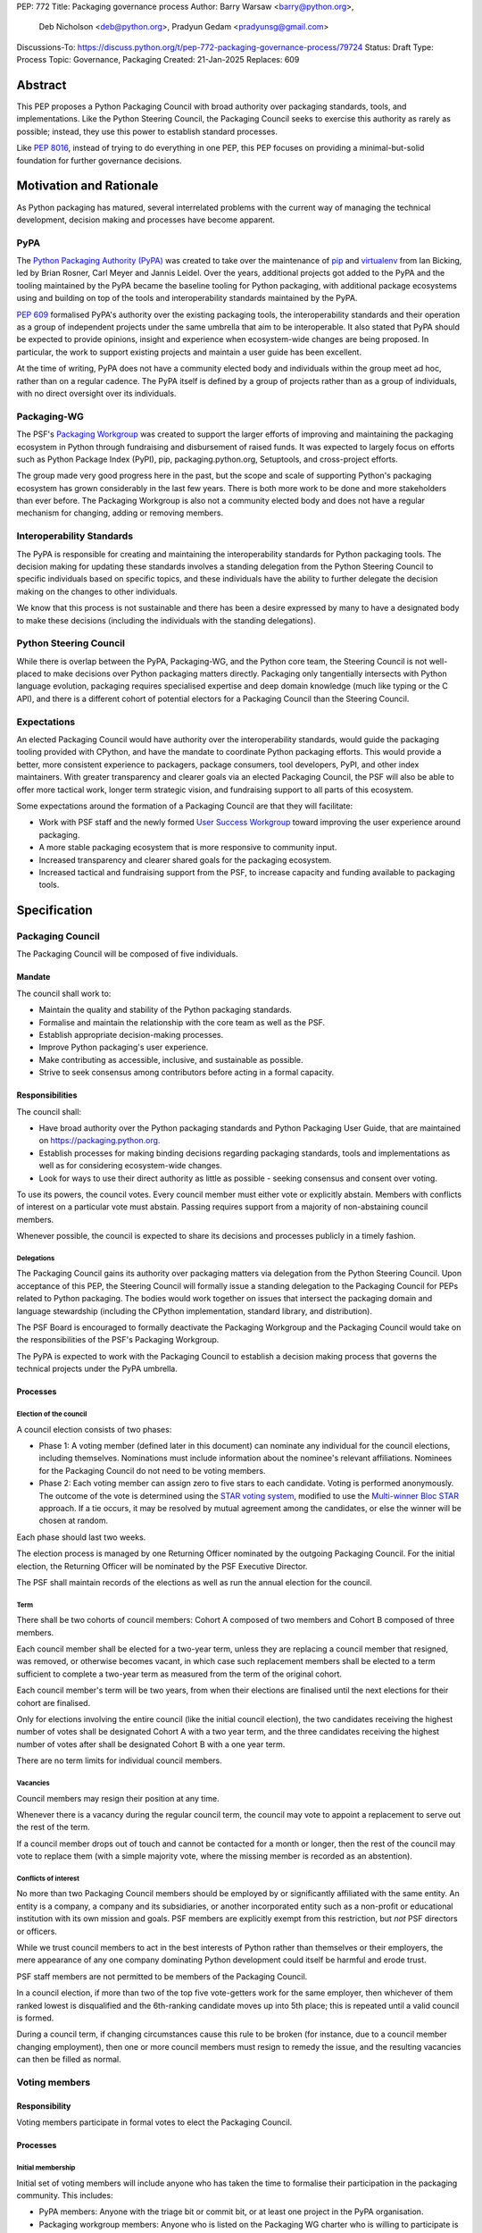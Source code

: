 PEP: 772
Title: Packaging governance process
Author: Barry Warsaw <barry@python.org>,
        Deb Nicholson <deb@python.org>,
        Pradyun Gedam <pradyunsg@gmail.com>
Discussions-To: https://discuss.python.org/t/pep-772-packaging-governance-process/79724
Status: Draft
Type: Process
Topic: Governance, Packaging
Created: 21-Jan-2025
Replaces: 609


========
Abstract
========

This PEP proposes a Python Packaging Council with broad authority over
packaging standards, tools, and implementations. Like the Python Steering
Council, the Packaging Council seeks to exercise this authority as rarely as
possible; instead, they use this power to establish standard processes.

Like :pep:`8016`, instead of trying to do everything in one PEP, this PEP
focuses on providing a minimal-but-solid foundation for further governance
decisions.

========================
Motivation and Rationale
========================

As Python packaging has matured, several interrelated problems with the current
way of managing the technical development, decision making and processes have
become apparent.

----
PyPA
----

The `Python Packaging Authority (PyPA)`_ was created to take over the
maintenance of `pip`_ and `virtualenv`_ from Ian Bicking, led by Brian Rosner,
Carl Meyer and Jannis Leidel. Over the years, additional projects got added to
the PyPA and the tooling maintained by the PyPA became the baseline tooling for
Python packaging, with additional package ecosystems using and building on top
of the tools and interoperability standards maintained by the PyPA.

:pep:`609` formalised PyPA's authority over the existing packaging tools, the
interoperability standards and their operation as a group of independent
projects under the same umbrella that aim to be interoperable. It also stated
that PyPA should be expected to provide opinions, insight and experience when
ecosystem-wide changes are being proposed. In particular, the work to support
existing projects and maintain a user guide has been excellent.

At the time of writing, PyPA does not have a community elected body and
individuals within the group meet ad hoc, rather than on a regular cadence. The
PyPA itself is defined by a group of projects rather than as a group of
individuals, with no direct oversight over its individuals.

------------
Packaging-WG
------------

The PSF's `Packaging Workgroup`_ was created to support the larger efforts of
improving and maintaining the packaging ecosystem in Python through fundraising
and disbursement of raised funds. It was expected to largely focus on efforts
such as Python Package Index (PyPI), pip, packaging.python.org, Setuptools, and
cross-project efforts.

The group made very good progress here in the past, but the scope and scale of
supporting Python's packaging ecosystem has grown considerably in the last few
years. There is both more work to be done and more stakeholders than ever
before. The Packaging Workgroup is also not a community elected body and does
not have a regular mechanism for changing, adding or removing members.

--------------------------
Interoperability Standards
--------------------------

The PyPA is responsible for creating and maintaining the interoperability
standards for Python packaging tools. The decision making for updating these
standards involves a standing delegation from the Python Steering Council to
specific individuals based on specific topics, and these individuals have the
ability to further delegate the decision making on the changes to other
individuals.

We know that this process is not sustainable and there has been a desire
expressed by many to have a designated body to make these decisions (including
the individuals with the standing delegations).

-----------------------
Python Steering Council
-----------------------

While there is overlap between the PyPA, Packaging-WG, and the Python core
team, the Steering Council is not well-placed to make decisions over Python
packaging matters directly. Packaging only tangentially intersects with Python
language evolution, packaging requires specialised expertise and deep domain
knowledge (much like typing or the C API), and there is a different cohort of
potential electors for a Packaging Council than the Steering Council.

------------
Expectations
------------

An elected Packaging Council would have authority over the interoperability
standards, would guide the packaging tooling provided with CPython, and have
the mandate to coordinate Python packaging efforts. This would provide a
better, more consistent experience to packagers, package consumers, tool
developers, PyPI, and other index maintainers. With greater transparency and
clearer goals via an elected Packaging Council, the PSF will also be able to
offer more tactical work, longer term strategic vision, and fundraising support
to all parts of this ecosystem.

Some expectations around the formation of a Packaging Council are that they
will facilitate:

* Work with PSF staff and the newly formed `User Success Workgroup`_ toward
  improving the user experience around packaging.
* A more stable packaging ecosystem that is more responsive to community input.
* Increased transparency and clearer shared goals for the packaging ecosystem.
* Increased tactical and fundraising support from the PSF, to increase capacity
  and funding available to packaging tools.

=============
Specification
=============

-----------------
Packaging Council
-----------------

The Packaging Council will be composed of five individuals.

Mandate
=======

The council shall work to:

* Maintain the quality and stability of the Python packaging standards.
* Formalise and maintain the relationship with the core team as well as the
  PSF.
* Establish appropriate decision-making processes.
* Improve Python packaging's user experience.
* Make contributing as accessible, inclusive, and sustainable as possible.
* Strive to seek consensus among contributors before acting in a formal
  capacity.

Responsibilities
================

The council shall:

* Have broad authority over the Python packaging standards and Python Packaging
  User Guide, that are maintained on https://packaging.python.org.
* Establish processes for making binding decisions regarding packaging
  standards, tools and implementations as well as for considering
  ecosystem-wide changes.
* Look for ways to use their direct authority as little as possible - seeking
  consensus and consent over voting.

To use its powers, the council votes. Every council member must either vote or
explicitly abstain. Members with conflicts of interest on a particular vote
must abstain. Passing requires support from a majority of non-abstaining
council members.

Whenever possible, the council is expected to share its decisions and processes
publicly in a timely fashion.

Delegations
-----------

The Packaging Council gains its authority over packaging matters via delegation from the Python
Steering Council.  Upon acceptance of this PEP, the Steering Council will formally issue a standing
delegation to the Packaging Council for PEPs related to Python packaging. The bodies would work
together on issues that intersect the packaging domain and language stewardship (including the
CPython implementation, standard library, and distribution).

The PSF Board is encouraged to formally deactivate the Packaging Workgroup and
the Packaging Council would take on the responsibilities of the PSF's Packaging
Workgroup.

The PyPA is expected to work with the Packaging Council to establish a decision
making process that governs the technical projects under the PyPA umbrella.

Processes
=========

Election of the council
-----------------------

A council election consists of two phases:

* Phase 1: A voting member (defined later in this document) can nominate any individual for the
  council elections, including themselves.  Nominations must include information about the nominee's
  relevant affiliations.  Nominees for the Packaging Council do not need to be voting members.
* Phase 2: Each voting member can assign zero to five stars to each candidate.
  Voting is performed anonymously. The outcome of the vote is determined using
  the `STAR voting system`_, modified to use the `Multi-winner Bloc STAR`_
  approach. If a tie occurs, it may be resolved by mutual agreement among the
  candidates, or else the winner will be chosen at random.

Each phase should last two weeks.

The election process is managed by one Returning Officer nominated by the
outgoing Packaging Council. For the initial election, the Returning Officer
will be nominated by the PSF Executive Director.

The PSF shall maintain records of the elections as well as run the annual
election for the council.

Term
----

There shall be two cohorts of council members: Cohort A composed of two members
and Cohort B composed of three members.

Each council member shall be elected for a two-year term, unless they are
replacing a council member that resigned, was removed, or otherwise becomes
vacant, in which case such replacement members shall be elected to a term
sufficient to complete a two-year term as measured from the term of the
original cohort.

Each council member's term will be two years, from when their elections are
finalised until the next elections for their cohort are finalised.

Only for elections involving the entire council (like the initial council
election), the two candidates receiving the highest number of votes shall be
designated Cohort A with a two year term, and the three candidates receiving
the highest number of votes after shall be designated Cohort B with a one year
term.

There are no term limits for individual council members.

Vacancies
---------

Council members may resign their position at any time.

Whenever there is a vacancy during the regular council term, the council may
vote to appoint a replacement to serve out the rest of the term.

If a council member drops out of touch and cannot be contacted for a month or
longer, then the rest of the council may vote to replace them (with a simple
majority vote, where the missing member is recorded as an abstention).

Conflicts of interest
---------------------

No more than two Packaging Council members should be employed by or
significantly affiliated with the same entity. An entity is a company, a
company and its subsidiaries, or another incorporated entity such as a
non-profit or educational institution with its own mission and goals. PSF
members are explicitly exempt from this restriction, but *not* PSF directors
or officers.

While we trust council members to act in the best interests of Python rather
than themselves or their employers, the mere appearance of any one company
dominating Python development could itself be harmful and erode trust.

PSF staff members are not permitted to be members of the Packaging Council.

In a council election, if more than two of the top five vote-getters work for
the same employer, then whichever of them ranked lowest is disqualified and the
6th-ranking candidate moves up into 5th place; this is repeated until a valid
council is formed.

During a council term, if changing circumstances cause this rule to be broken
(for instance, due to a council member changing employment), then one or more
council members must resign to remedy the issue, and the resulting vacancies
can then be filled as normal.

--------------
Voting members
--------------

Responsibility
==============

Voting members participate in formal votes to elect the Packaging Council.

.. _process:

Processes
=========

Initial membership
------------------

Initial set of voting members will include anyone who has taken the time to
formalise their participation in the packaging community. This includes:

* PyPA members: Anyone with the triage bit or commit bit, or at least one
  project in the PyPA organisation.
* Packaging workgroup members: Anyone who is listed on the Packaging WG charter
  who is willing to participate is welcome.
* Interested core team members: Any Python core team member who is willing to
  participate is welcome.
* Wider community members: An initial set of for-profit companies, nonprofit
  organizations, academic or educational institutions and smaller unaffiliated
  projects would be invited to nominate three individuals to represent them.
  See :ref:`the initial set of community voting members <appendix_C>`.

Adding a new member
-------------------

New voting members are added by a simple majority vote by the current
membership. Quorum for adding new members is 50%.

A vote to add a new member is triggered when a voting member calls for one
publicly on an appropriate communication channel, and another voting member
seconds the call within two weeks.

The vote lasts for one week. Each member can vote for or against.

Removal of a member
-------------------

In order to maintain a reasonable expectation of quorum, failure to participate
in Packaging Council elections for two consecutive council elections
automatically removes a person from the list of voting members, until they
re-submit their intention to resume their participation to the Packaging
Council in writing.

In exceptional circumstances, it may be necessary to remove someone from the
voting members against their will (for example: egregious and ongoing code of
conduct violations). A voting member may be removed by a two-thirds majority
vote by the Packaging Council (in practice: 4:1 for a council with five
members).

If the relevant voting member is also on the Packaging Council, then they can
participate in the vote. They are removed from the Packaging Council if the
vote removes them as a voting member. The vacancy is filled as per the process
for filling vacancies in the Packaging Council.

Vote of no confidence
---------------------

In exceptional circumstances, the voting members may remove a sitting council
member, or the entire council, via a vote of no confidence.

A no-confidence vote is triggered when a voting member calls for one publicly
on an appropriate public communication channel, and another voting member
seconds the call within two weeks.

The vote lasts for two weeks. Each voting member votes for or against. If at
least two thirds of voters express a lack of confidence, then the vote
succeeds. Quorum for a vote of no confidence is 50%.

There are two forms of no-confidence votes: those targeting a single member,
and those targeting the council as a whole. The initial call for a
no-confidence vote must specify which type is intended. If a single-member vote
succeeds, then that member is removed from the council and the resulting
vacancy can be handled in the usual way. If a whole-council vote succeeds, the
council is dissolved and a new council election is triggered immediately.

-----------------------
Changing the governance
-----------------------

Changes to this governance model, once it is accepted, will require at least a
two-thirds majority of votes cast in a vote, which should be open for two
weeks.

==============
Rejected Ideas
==============

----------------------------------------
Annual elections for all council members
----------------------------------------

An annual term for council members is the approach taken for the Python
Steering Council's elections. This PEP uses a cohort-based model, derived from
the PSF Board's elections which enables continuity of members across a changing
council.

There is a trade-off between continuity of the council and reshuffles. This PEP
takes the position that continuity will be more valuable for the Python
Packaging space, especially combined with the vote of no confidence, automatic
removal of inactive voters and regular elections.

-------------------------------
Term limits for council members
-------------------------------

While this is viewed as valuable for boards in general, this was rejected
because of the size of the pool of interested and qualified people who might
serve.

-------------------------------
Approval voting in the election
-------------------------------

An earlier non-public draft of this PEP used an approval voting process, which
aligned with what :pep:`13` stated at the time of writing. The Python core team
has changed their governance to use Bloc STAR and this PEP was updated to align
with that for the same reasons as the core team's move to Bloc STAR: it better
captures voter intention in the results.

------------------------------------------------------------------
Disallow multiple people from the same organisation on the council
------------------------------------------------------------------

This PEP currently mirrors the Python Steering Council's limit, that at most
two individuals related to a single organisation can be on the council.

Limiting it to one is workable; although it hasn't come up in the SC, people do
move around, and we wouldn't want good candidates to either make employment
decisions based on PC membership, or have to resign based on an employment
change. Limiting it to a maximum of two, plus votes of no confidence is
probably sufficient safety from any undue employer influence.

---------------------------------------------------------------------------
Establishing specific processes for Packaging Council and PyPA relationship
---------------------------------------------------------------------------

As noted in the abstract, the focus of this PEP is on providing a
minimal-but-solid foundation for further governance decisions. The specifics of
this relationship would be figured out by the inaugural council.

.. _appendix_a:

=======================================
Appendix A: Approval process for this PEP
=======================================

This PEP would likely require an atypical process for approval given that it
requires changes to PyPA's governance (which involves a PyPA-committers vote)
and it requires the Python Steering Council to change their delegations.

To that end, the process for approval for this PEP will be:

* Submit this PEP for a vote on the pypa-committers mailing list, in accordance
  with the process outlined in :pep:`609`.
* Submit this PEP for the Python Steering Council's comments and approval.
* Reconcile any outstanding variances in text and repeat, if necessary.

.. _appendix_b:

=================================================
Appendix B: Operational suggestions for the council
=================================================

This section is based on what the PEP's authors view as things that would be
beneficial for the Packaging Council to establish operational processes for.
These are non-binding yet strongly encouraged.

The PSF will designate a staff person to be the Packaging Council's official
liaison who will regularly attend meetings, since it is expected that the
Packaging Council will meet on a regular basis (twice a month).

* Coordinate with the Steering Council on PEPs that need input from both
  groups.
* Coordinate with PyPA on their ongoing work to support individual projects.
* Delegate to domain experts or working groups in the packaging community, for
  initiatives/PEPs with a niche focus (analogous to how the Steering Council
  sends certain PEPs to the C API working group).
* Scope out work that might best be done by hiring someone and then work with
  PSF to establish outcomes and a reasonable budget.
* The Packaging Council (similar to the Steering Council) is encouraged to
  communicate with and when necessary seek advice from the PSF's Conduct
  Working Group.
* Regularly synchronize with the Steering Council on a mutually agreed cadence,
  with a recommended frequency of no less than once per quarter.
* Publish public agendas and minutes in a timely fashion.
* Provide casual real-time opportunities for people to bring topics that are
  not PEPs, like office hours, a forum channel, or panels at Python events.

.. _appendix_c:

====================================================
Appendix C: Initial list of community voting members
====================================================

This appendix will list the initial set of community voting members once the :ref:`process of
selecting <process>` those community members has been completed.


.. _Python Packaging Authority (PyPA): https://packaging.python.org/en/latest/glossary/#term-Python-Packaging-Authority-PyPA
.. _pip: https://packaging.python.org/en/latest/key_projects/#pip
.. _virtualenv: https://packaging.python.org/en/latest/key_projects/#virtualenv
.. _Packaging Workgroup: https://wiki.python.org/psf/PackagingWG
.. _User Success Workgroup: https://github.com/psf/user-success-wg/
.. _STAR voting system: https://www.starvoting.org/
.. _Multi-winner Bloc STAR: https://www.starvoting.org/multi_winner
